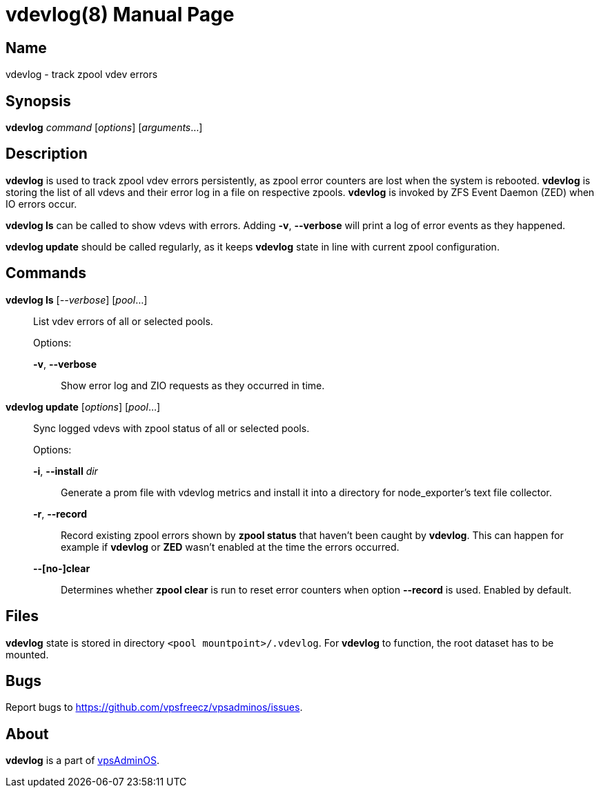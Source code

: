 = vdevlog(8)
:doctype: manpage
:docdate: 2023-04-18
:manmanual: VDEVLOG
:mansource: VDEVLOG
:man-linkstyle: pass:[blue R < >]

== Name

vdevlog - track zpool vdev errors

== Synopsis

*vdevlog* _command_ [_options_] [_arguments_...]

== Description

*vdevlog* is used to track zpool vdev errors persistently, as zpool error counters
are lost when the system is rebooted. *vdevlog* is storing the list of all vdevs
and their error log in a file on respective zpools. *vdevlog* is invoked by
ZFS Event Daemon (ZED) when IO errors occur.

*vdevlog ls* can be called to show vdevs with errors. Adding *-v*, *--verbose*
will print a log of error events as they happened.

*vdevlog update* should be called regularly, as it keeps *vdevlog* state in line
with current zpool configuration.

== Commands

*vdevlog ls* [_--verbose_] [_pool_...]::
  List vdev errors of all or selected pools.
+
Options:
+
  *-v*, *--verbose*:::
    Show error log and ZIO requests as they occurred in time.

*vdevlog update* [_options_] [_pool_...]::
  Sync logged vdevs with zpool status of all or selected pools.
+
Options:
+
  *-i*, *--install* _dir_:::
    Generate a prom file with vdevlog metrics and install it into a directory
    for node_exporter's text file collector.

  *-r*, *--record*:::
    Record existing zpool errors shown by *zpool status* that haven't been caught
    by *vdevlog*. This can happen for example if *vdevlog* or *ZED* wasn't
    enabled at the time the errors occurred.

  *--[no-]clear*:::
    Determines whether *zpool clear* is run to reset error counters when option
    *--record* is used. Enabled by default.

== Files

*vdevlog* state is stored in directory `<pool mountpoint>/.vdevlog`. For *vdevlog*
to function, the root dataset has to be mounted.

== Bugs

Report bugs to https://github.com/vpsfreecz/vpsadminos/issues.

== About

*vdevlog* is a part of https://github.com/vpsfreecz/vpsadminos[vpsAdminOS].
